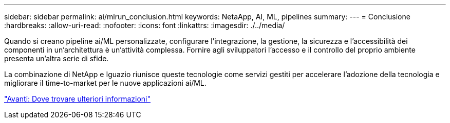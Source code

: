 ---
sidebar: sidebar 
permalink: ai/mlrun_conclusion.html 
keywords: NetaApp, AI, ML, pipelines 
summary:  
---
= Conclusione
:hardbreaks:
:allow-uri-read: 
:nofooter: 
:icons: font
:linkattrs: 
:imagesdir: ./../media/


[role="lead"]
Quando si creano pipeline ai/ML personalizzate, configurare l'integrazione, la gestione, la sicurezza e l'accessibilità dei componenti in un'architettura è un'attività complessa. Fornire agli sviluppatori l'accesso e il controllo del proprio ambiente presenta un'altra serie di sfide.

La combinazione di NetApp e Iguazio riunisce queste tecnologie come servizi gestiti per accelerare l'adozione della tecnologia e migliorare il time-to-market per le nuove applicazioni ai/ML.

link:mlrun_where_to_find_additional_information.html["Avanti: Dove trovare ulteriori informazioni"]
